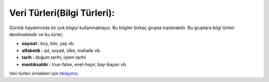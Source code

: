 Veri Türleri(Bilgi Türleri):
============================


Günlük hayatımızda bir çok bilgiyi kullanmaktayız. Bu bilgiler birkaç grupta toplanabilir. Bu gruplara bilgi türleri denilmektedir ve bu türler;

- **sayısal :** boy, kilo, yaş vb.

- **alfabetik :** ad, soyad, ülke, mahalle vb.

- **tarih :** doğum tarihi, işlem tarihi

- **mantıksaldır :** true-false, evet-hayır, bay-bayan vb.

Veri türleri örnekleri için `tıklayınız. <https://silentteacher.toxicode.fr/>`_

